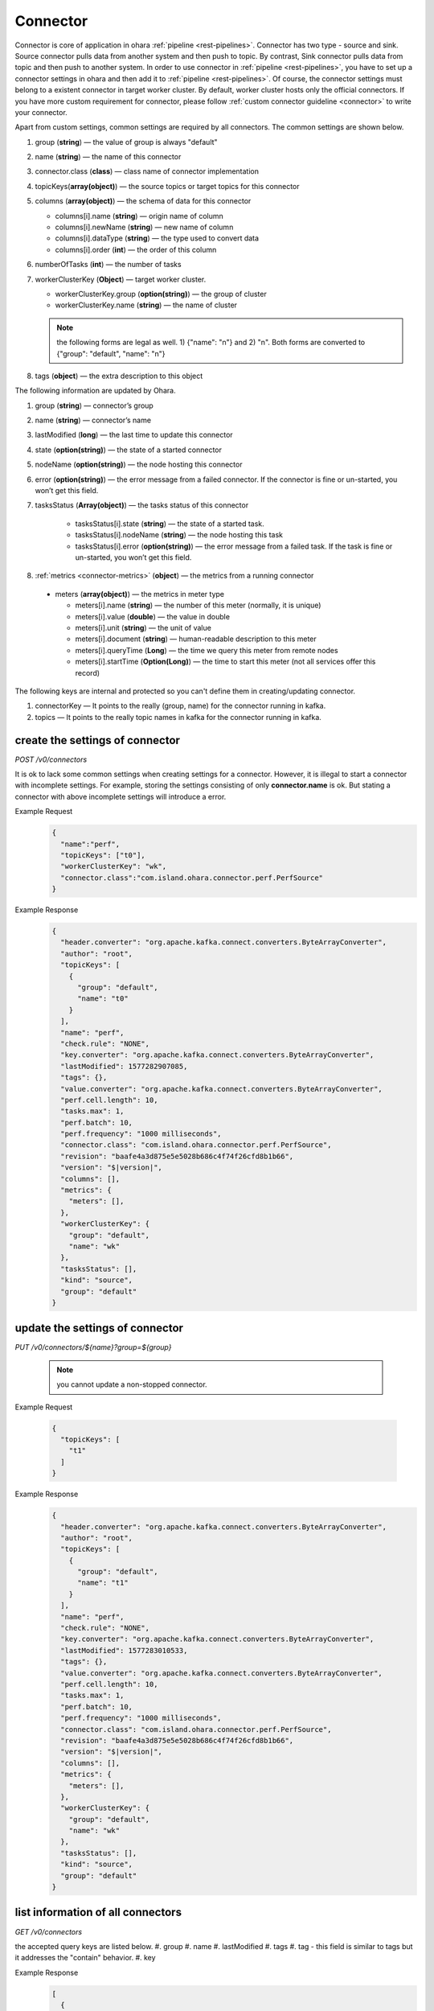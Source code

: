 ..
.. Copyright 2019 is-land
..
.. Licensed under the Apache License, Version 2.0 (the "License");
.. you may not use this file except in compliance with the License.
.. You may obtain a copy of the License at
..
..     http://www.apache.org/licenses/LICENSE-2.0
..
.. Unless required by applicable law or agreed to in writing, software
.. distributed under the License is distributed on an "AS IS" BASIS,
.. WITHOUT WARRANTIES OR CONDITIONS OF ANY KIND, either express or implied.
.. See the License for the specific language governing permissions and
.. limitations under the License.
..

.. _rest-connectors:

Connector
=========

Connector is core of application in ohara :ref:`pipeline <rest-pipelines>`.
Connector has two type - source and sink. Source connector pulls data
from another system and then push to topic. By contrast, Sink connector
pulls data from topic and then push to another system. In order to use
connector in :ref:`pipeline <rest-pipelines>`, you have to set up a connector
settings in ohara and then add it to :ref:`pipeline <rest-pipelines>`. Of
course, the connector settings must belong to a existent connector in
target worker cluster. By default, worker cluster hosts only the
official connectors. If you have more custom requirement for connector,
please follow :ref:`custom connector guideline <connector>` to
write your connector.

Apart from custom settings, common settings are required by all
connectors. The common settings are shown below.

#. group (**string**) — the value of group is always "default"
#. name (**string**) — the name of this connector
#. connector.class (**class**) — class name of connector implementation
#. topicKeys(**array(object)**) — the source topics or target topics for this connector
#. columns (**array(object)**) — the schema of data for this connector

   - columns[i].name (**string**) — origin name of column
   - columns[i].newName (**string**) — new name of column
   - columns[i].dataType (**string**) — the type used to convert data
   - columns[i].order (**int**) — the order of this column

#. numberOfTasks (**int**) — the number of tasks
#. workerClusterKey (**Object**) — target worker cluster.

   - workerClusterKey.group (**option(string)**) — the group of cluster
   - workerClusterKey.name (**string**) — the name of cluster

   .. note::
      the following forms are legal as well. 1) {"name": "n"} and 2) "n". Both forms are converted to
      {"group": "default", "name": "n"}

#. tags (**object**) — the extra description to this object

The following information are updated by Ohara.

#. group (**string**) — connector’s group
#. name (**string**) — connector’s name
#. lastModified (**long**) — the last time to update this connector
#. state (**option(string)**) — the state of a started connector
#. nodeName (**option(string)**) — the node hosting this connector
#. error (**option(string)**) — the error message from a failed connector. If the connector is fine or un-started, you won’t get this field.
#. tasksStatus (**Array(object)**) — the tasks status of this connector

    - tasksStatus[i].state (**string**) — the state of a started task.
    - tasksStatus[i].nodeName (**string**) — the node hosting this task
    - tasksStatus[i].error (**option(string)**) — the error message from a failed task. If the task is fine or un-started, you won’t get this field.

#. :ref:`metrics <connector-metrics>` (**object**) — the metrics from a running connector

  - meters (**array(object)**) — the metrics in meter type

    - meters[i].name (**string**) — the number of this meter (normally, it is unique)
    - meters[i].value (**double**) — the value in double
    - meters[i].unit (**string**) — the unit of value
    - meters[i].document (**string**) — human-readable description to this meter
    - meters[i].queryTime (**Long**) — the time we query this meter from remote nodes
    - meters[i].startTime (**Option(Long)**) — the time to start this meter (not all services offer this record)

The following keys are internal and protected so you can't define them in creating/updating connector.

#. connectorKey — It points to the really (group, name) for the connector running in kafka.
#. topics —  It points to the really topic names in kafka for the connector running in kafka.



.. _rest-connectors-create-settings:

create the settings of connector
--------------------------------

*POST /v0/connectors*

It is ok to lack some common settings when creating settings for a
connector. However, it is illegal to start a connector with incomplete
settings. For example, storing the settings consisting of only
**connector.name** is ok. But stating a connector with above incomplete
settings will introduce a error.

Example Request
  .. code-block:: json

    {
      "name":"perf",
      "topicKeys": ["t0"],
      "workerClusterKey": "wk",
      "connector.class":"com.island.ohara.connector.perf.PerfSource"
    }

Example Response
  .. code-block:: json

    {
      "header.converter": "org.apache.kafka.connect.converters.ByteArrayConverter",
      "author": "root",
      "topicKeys": [
        {
          "group": "default",
          "name": "t0"
        }
      ],
      "name": "perf",
      "check.rule": "NONE",
      "key.converter": "org.apache.kafka.connect.converters.ByteArrayConverter",
      "lastModified": 1577282907085,
      "tags": {},
      "value.converter": "org.apache.kafka.connect.converters.ByteArrayConverter",
      "perf.cell.length": 10,
      "tasks.max": 1,
      "perf.batch": 10,
      "perf.frequency": "1000 milliseconds",
      "connector.class": "com.island.ohara.connector.perf.PerfSource",
      "revision": "baafe4a3d875e5e5028b686c4f74f26cfd8b1b66",
      "version": "$|version|",
      "columns": [],
      "metrics": {
        "meters": [],
      },
      "workerClusterKey": {
        "group": "default",
        "name": "wk"
      },
      "tasksStatus": [],
      "kind": "source",
      "group": "default"
    }

update the settings of connector
--------------------------------

*PUT /v0/connectors/${name}?group=${group}*

  .. note::
    you cannot update a non-stopped connector.

Example Request

  .. code-block:: json

    {
      "topicKeys": [
        "t1"
      ]
    }

Example Response
  .. code-block:: json

    {
      "header.converter": "org.apache.kafka.connect.converters.ByteArrayConverter",
      "author": "root",
      "topicKeys": [
        {
          "group": "default",
          "name": "t1"
        }
      ],
      "name": "perf",
      "check.rule": "NONE",
      "key.converter": "org.apache.kafka.connect.converters.ByteArrayConverter",
      "lastModified": 1577283010533,
      "tags": {},
      "value.converter": "org.apache.kafka.connect.converters.ByteArrayConverter",
      "perf.cell.length": 10,
      "tasks.max": 1,
      "perf.batch": 10,
      "perf.frequency": "1000 milliseconds",
      "connector.class": "com.island.ohara.connector.perf.PerfSource",
      "revision": "baafe4a3d875e5e5028b686c4f74f26cfd8b1b66",
      "version": "$|version|",
      "columns": [],
      "metrics": {
        "meters": [],
      },
      "workerClusterKey": {
        "group": "default",
        "name": "wk"
      },
      "tasksStatus": [],
      "kind": "source",
      "group": "default"
    }


list information of all connectors
----------------------------------

*GET /v0/connectors*

the accepted query keys are listed below.
#. group
#. name
#. lastModified
#. tags
#. tag - this field is similar to tags but it addresses the "contain" behavior.
#. key

Example Response
  .. code-block:: json

    [
      {
        "header.converter": "org.apache.kafka.connect.converters.ByteArrayConverter",
        "author": "root",
        "topicKeys": [
          {
            "group": "default",
            "name": "t1"
          }
        ],
        "name": "perf",
        "check.rule": "NONE",
        "key.converter": "org.apache.kafka.connect.converters.ByteArrayConverter",
        "lastModified": 1577283010533,
        "tags": {},
        "value.converter": "org.apache.kafka.connect.converters.ByteArrayConverter",
        "perf.cell.length": 10,
        "tasks.max": 1,
        "perf.batch": 10,
        "perf.frequency": "1000 milliseconds",
        "connector.class": "com.island.ohara.connector.perf.PerfSource",
        "revision": "baafe4a3d875e5e5028b686c4f74f26cfd8b1b66",
        "version": "$|version|",
        "columns": [],
        "metrics": {
          "meters": [],
        },
        "workerClusterKey": {
          "group": "default",
          "name": "wk"
        },
        "tasksStatus": [],
        "kind": "source",
        "group": "default"
      }
    ]

.. _rest-connectors-delete:

delete a connector
------------------

*DELETE /v0/connectors/${name}?group=${group}*

Deleting the settings used by a running connector is not allowed. You
should :ref:`stop <rest-connectors-stop>` connector before deleting it.

Example Response
  ::

     204 NoContent

  .. note::
     It is ok to delete an jar from an nonexistent connector or a running
     connector, and the response is 204 NoContent.


.. _rest-connectors-get-info:

get information of connector
----------------------------

*GET /v0/connectors/${name}?group=${group}*

Example Response
  .. code-block:: json

    {
      "header.converter": "org.apache.kafka.connect.converters.ByteArrayConverter",
      "author": "root",
      "topicKeys": [
        {
          "group": "default",
          "name": "t1"
        }
      ],
      "name": "perf",
      "check.rule": "NONE",
      "key.converter": "org.apache.kafka.connect.converters.ByteArrayConverter",
      "lastModified": 1577283010533,
      "tags": {},
      "value.converter": "org.apache.kafka.connect.converters.ByteArrayConverter",
      "perf.cell.length": 10,
      "tasks.max": 1,
      "perf.batch": 10,
      "perf.frequency": "1000 milliseconds",
      "connector.class": "com.island.ohara.connector.perf.PerfSource",
      "revision": "baafe4a3d875e5e5028b686c4f74f26cfd8b1b66",
      "version": "$|version|",
      "columns": [],
      "metrics": {
        "meters": [],
      },
      "workerClusterKey": {
        "group": "default",
        "name": "wk"
      },
      "tasksStatus": [],
      "kind": "source",
      "group": "default"
    }

start a connector
-----------------

*PUT /v0/connectors/${name}/start?group=${group}*

Ohara will send a start request to specific worker cluster to start the
connector with stored settings, and then make a response to called. The
connector is executed async so the connector may be still in starting
after you retrieve the response. You can send
:ref:`GET request <rest-connectors-get-info>` to see the state of
connector. This request is idempotent so it is safe to retry this
command repeatedly.

Example Response
  ::

    202 Accepted

  .. note::
    You should use :ref:`Get Connector info <rest-connectors-get-info>` to fetch up-to-date status

.. _rest-connectors-stop:

stop a connector
----------------

*PUT /v0/connectors/${name}/stop?group=${group}*

Ohara will send a stop request to specific worker cluster to stop the
connector. The stopped connector will be removed from worker cluster.
The settings of connector is still kept by ohara so you can start the
connector with same settings again in the future. If you want to delete
the connector totally, you should stop the connector and then
:ref:`delete <rest-connectors-delete>` it. This request is idempotent so it is
safe to send this request repeatedly.

Example Response
  ::

    202 Accepted

  .. note::
    You should use :ref:`Get Connector info <rest-connectors-get-info>` to fetch up-to-date status


pause a connector
-----------------

*PUT /v0/connectors/${name}/pause?group=${group}*

Pausing a connector is to disable connector to pull/push data from/to
source/sink. The connector is still alive in kafka. This request is
idempotent so it is safe to send this request repeatedly.

Example Response
  ::

    202 Accepted

  .. note::
    You should use :ref:`Get Connector info <rest-connectors-get-info>` to fetch up-to-date status

resume a connector
------------------

*PUT /v0/connectors/${name}/resume?group=${group}*

Resuming a connector is to enable connector to pull/push data from/to
source/sink. This request is idempotent so it is safe to retry this
command repeatedly.

Example Response
  ::

    202 Accepted

  .. note::
    You should use :ref:`Get Connector info <rest-connectors-get-info>` to fetch up-to-date status

